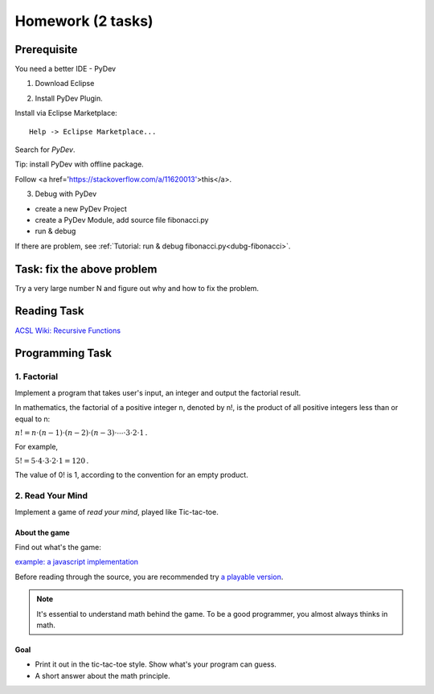 Homework (2 tasks)
==================

Prerequisite
------------

You need a better IDE - PyDev

1. Download Eclipse

.. image:: ../img/01-download-eclipse.png

2. Install PyDev Plugin.

Install via Eclipse Marketplace::

    Help -> Eclipse Marketplace...

Search for *PyDev*.

.. image:: ../img/01-eclipse-plugin.png

Tip: install PyDev with offline package.

Follow <a href='https://stackoverflow.com/a/11620013'>this</a>.

3. Debug with PyDev

- create a new PyDev Project

- create a PyDev Module, add source file fibonacci.py

- run & debug

If there are problem, see :ref:`Tutorial: run & debug fibonacci.py<dubg-fibonacci>`.

Task: fix the above problem
---------------------------

Try a very large number N and figure out why and how to fix the problem.

Reading Task
------------

`ACSL Wiki: Recursive Functions <http://www.categories.acsl.org/wiki/index.php?title=Recursive_Functions>`_

Programming Task
----------------

1. Factorial
____________

Implement a program that takes user's input, an integer and output the factorial
result.

In mathematics, the factorial of a positive integer n, denoted by n!, is the
product of all positive integers less than or equal to n:

:math:`{n!=n\cdot (n-1)\cdot (n-2)\cdot (n-3)\cdot \cdots \cdot 3\cdot 2\cdot 1\,.}`

For example,

:math:`{5!=5\cdot 4\cdot 3\cdot 2\cdot 1=120\,.}`

The value of 0! is 1, according to the convention for an empty product.


2. Read Your Mind
_________________

Implement a game of *read your mind*, played like Tic-tac-toe.

About the game
++++++++++++++

Find out what's the game:

`example: a javascript implementation <https://www.cnblogs.com/sgs123/p/10829944.html>`_

..
    http://www.inforise.com.cn/acsl-prog = hello/acsl

Before reading through the source, you are recommended try
`a playable version <http://www.inforise.com.cn/acsl-prog/lect01/read-your-mind/game.html>`_.

.. note:: It's essential to understand math behind the game.
    To be a good programmer, you almost always thinks in math.
..

Goal
++++

- Print it out in the tic-tac-toe style. Show what's your program can guess.

- A short answer about the math principle.
